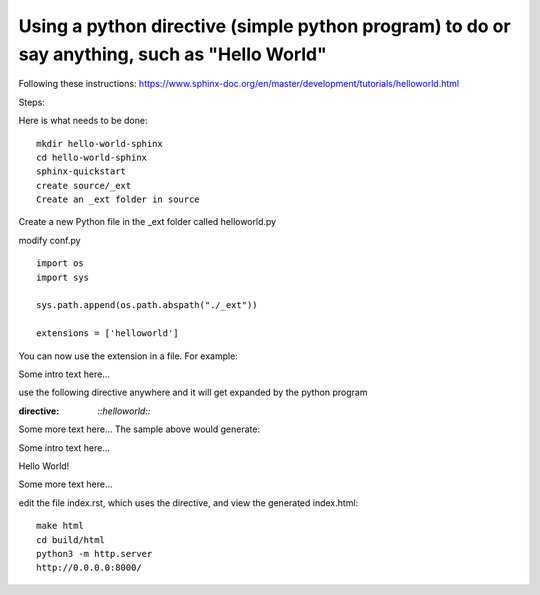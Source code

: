 Using a python directive (simple python program) to do or say anything, such as "Hello World"
===============================================================================================

Following these instructions:
https://www.sphinx-doc.org/en/master/development/tutorials/helloworld.html

Steps:

Here is what needs to be done:: 

    mkdir hello-world-sphinx
    cd hello-world-sphinx
    sphinx-quickstart
    create source/_ext
    Create an _ext folder in source

Create a new Python file in the _ext folder called helloworld.py

modify conf.py
:: 

    import os
    import sys

    sys.path.append(os.path.abspath("./_ext"))

    extensions = ['helloworld']

You can now use the extension in a file. For example:

Some intro text here...

use the following directive anywhere and it will get expanded by the python program

.. code-block:: 
:directive:

    `::helloworld::`

Some more text here...
The sample above would generate:

Some intro text here...

Hello World!

Some more text here...

edit the file index.rst, which uses the directive, and view the generated index.html:: 

    make html
    cd build/html
    python3 -m http.server
    http://0.0.0.0:8000/

